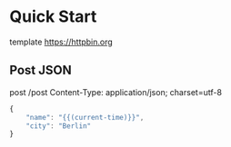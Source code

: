 #+FILETAGS: :verb:

* Quick Start
# Comments start with '#'. You can only place
# comments before the URL and in the headers.

template https://httpbin.org

** Post JSON
# Because the base URL is defined in the parent
# heading, there's no need to repeat it here.
# We can also add more headers here, or override
# ones defined in parents.

post /post
Content-Type: application/json; charset=utf-8

#+begin_src js
{
    "name": "{{(current-time)}}",
    "city": "Berlin"
}
#+end_src
